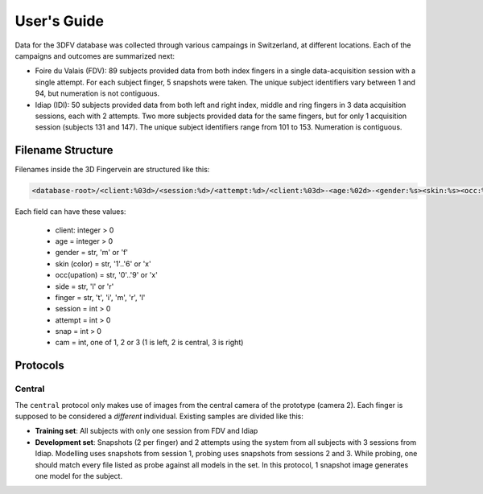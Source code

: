 .. vim: set fileencoding=utf-8 :
.. Mon 13 Aug 2012 12:36:40 CEST

==============
 User's Guide
==============

Data for the 3DFV database was collected through various campaings in
Switzerland, at different locations. Each of the campaigns and outcomes are
summarized next:

* Foire du Valais (FDV): 89 subjects provided data from both index fingers in a
  single data-acquisition session with a single attempt. For each subject
  finger, 5 snapshots were taken. The unique subject identifiers vary between 1
  and 94, but numeration is not contiguous.
* Idiap (IDI): 50 subjects provided data from both left and right index, middle
  and ring fingers in 3 data acquisition sessions, each with 2 attempts. Two
  more subjects provided data for the same fingers, but for only 1 acquisition
  session (subjects 131 and 147). The unique subject identifiers range from 101
  to 153. Numeration is contiguous.


Filename Structure
------------------

Filenames inside the 3D Fingervein are structured like this:

.. code-block:: text

   <database-root>/<client:%03d>/<session:%d>/<attempt:%d>/<client:%03d>-<age:%02d>-<gender:%s><skin:%s><occ:%s><side:%s><finger:%s><session:%d><attempt:%d><snap:%d><cam:%d>.png

Each field can have these values:

    * client: integer > 0
    * age = integer > 0
    * gender = str, 'm' or 'f'
    * skin (color) = str, '1'..'6' or 'x'
    * occ(upation) = str, '0'..'9' or 'x'
    * side = str, 'l' or 'r'
    * finger = str, 't', 'i', 'm', 'r', 'l'
    * session = int > 0
    * attempt = int > 0
    * snap = int > 0
    * cam = int, one of 1, 2 or 3 (1 is left, 2 is central, 3 is right)



Protocols
---------


Central
=======

The ``central`` protocol only makes use of images from the central camera of
the prototype (camera 2). Each finger is supposed to be considered a
*different* individual. Existing samples are divided like this:

* **Training set**: All subjects with only one session from FDV and Idiap
* **Development set**: Snapshots (2 per finger) and 2 attempts using the system
  from all subjects with 3 sessions from Idiap. Modelling uses snapshots from
  session 1, probing uses snapshots from sessions 2 and 3. While probing, one
  should match every file listed as probe against all models in the set. In
  this protocol, 1 snapshot image generates one model for the subject.




.. Place your references here
.. _bob: http://www.idiap.ch/software/bob
.. _3d fingervein database: https://www.idiap.ch/dataset/3d-fingervein
